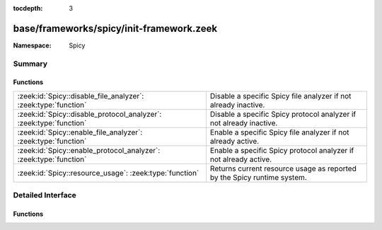 :tocdepth: 3

base/frameworks/spicy/init-framework.zeek
=========================================
.. zeek:namespace:: Spicy


:Namespace: Spicy

Summary
~~~~~~~
Functions
#########
================================================================== =======================================================================
:zeek:id:`Spicy::disable_file_analyzer`: :zeek:type:`function`     Disable a specific Spicy file analyzer if not already inactive.
:zeek:id:`Spicy::disable_protocol_analyzer`: :zeek:type:`function` Disable a specific Spicy protocol analyzer if not already inactive.
:zeek:id:`Spicy::enable_file_analyzer`: :zeek:type:`function`      Enable a specific Spicy file analyzer if not already active.
:zeek:id:`Spicy::enable_protocol_analyzer`: :zeek:type:`function`  Enable a specific Spicy protocol analyzer if not already active.
:zeek:id:`Spicy::resource_usage`: :zeek:type:`function`            Returns current resource usage as reported by the Spicy runtime system.
================================================================== =======================================================================


Detailed Interface
~~~~~~~~~~~~~~~~~~
Functions
#########
.. zeek:id:: Spicy::disable_file_analyzer
   :source-code: base/frameworks/spicy/init-framework.zeek 77 80

   :Type: :zeek:type:`function` (tag: :zeek:type:`Files::Tag`) : :zeek:type:`bool`

   Disable a specific Spicy file analyzer if not already inactive. If
   this analyzer replaces an standard analyzer, that one will automatically
   be re-enabled.
   

   :param tag: analyzer to toggle
   

   :returns: true if the operation succeeded

.. zeek:id:: Spicy::disable_protocol_analyzer
   :source-code: base/frameworks/spicy/init-framework.zeek 67 70

   :Type: :zeek:type:`function` (tag: :zeek:type:`Analyzer::Tag`) : :zeek:type:`bool`

   Disable a specific Spicy protocol analyzer if not already inactive. If
   this analyzer replaces an standard analyzer, that one will automatically
   be re-enabled.
   

   :param tag: analyzer to toggle
   

   :returns: true if the operation succeeded

.. zeek:id:: Spicy::enable_file_analyzer
   :source-code: base/frameworks/spicy/init-framework.zeek 72 75

   :Type: :zeek:type:`function` (tag: :zeek:type:`Files::Tag`) : :zeek:type:`bool`

   Enable a specific Spicy file analyzer if not already active. If this
   analyzer replaces an standard analyzer, that one will automatically be
   disabled.
   

   :param tag: analyzer to toggle
   

   :returns: true if the operation succeeded

.. zeek:id:: Spicy::enable_protocol_analyzer
   :source-code: base/frameworks/spicy/init-framework.zeek 62 65

   :Type: :zeek:type:`function` (tag: :zeek:type:`Analyzer::Tag`) : :zeek:type:`bool`

   Enable a specific Spicy protocol analyzer if not already active. If this
   analyzer replaces an standard analyzer, that one will automatically be
   disabled.
   

   :param tag: analyzer to toggle
   

   :returns: true if the operation succeeded

.. zeek:id:: Spicy::resource_usage
   :source-code: base/frameworks/spicy/init-framework.zeek 82 85

   :Type: :zeek:type:`function` () : :zeek:type:`Spicy::ResourceUsage`

   Returns current resource usage as reported by the Spicy runtime system.


